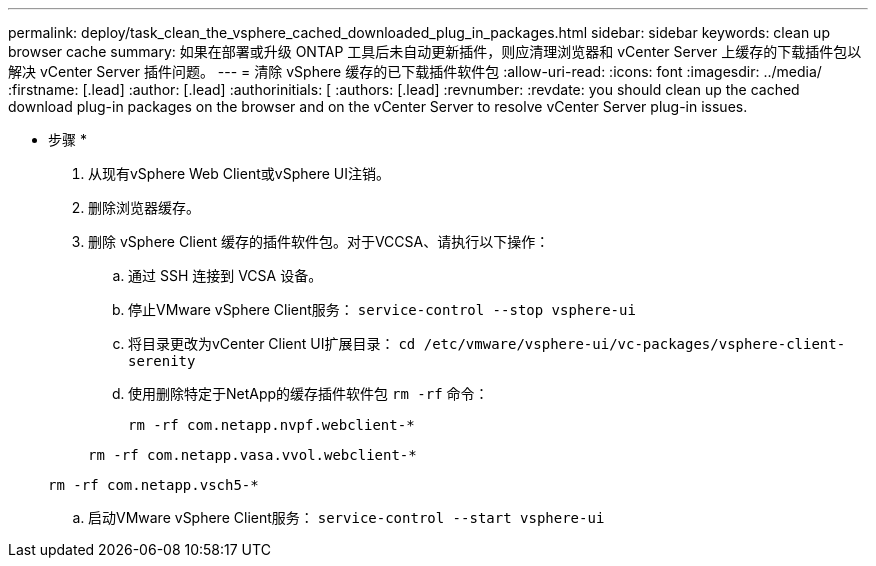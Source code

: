 ---
permalink: deploy/task_clean_the_vsphere_cached_downloaded_plug_in_packages.html 
sidebar: sidebar 
keywords: clean up browser cache 
summary: 如果在部署或升级 ONTAP 工具后未自动更新插件，则应清理浏览器和 vCenter Server 上缓存的下载插件包以解决 vCenter Server 插件问题。 
---
= 清除 vSphere 缓存的已下载插件软件包
:allow-uri-read: 
:icons: font
:imagesdir: ../media/
:firstname: [.lead]
:author: [.lead]
:authorinitials: [
:authors: [.lead]
:revnumber: 
:revdate: you should clean up the cached download plug-in packages on the browser and on the vCenter Server to resolve vCenter Server plug-in issues.


* 步骤 *

. 从现有vSphere Web Client或vSphere UI注销。
. 删除浏览器缓存。
. 删除 vSphere Client 缓存的插件软件包。对于VCCSA、请执行以下操作：
+
.. 通过 SSH 连接到 VCSA 设备。
.. 停止VMware vSphere Client服务：
`service-control --stop vsphere-ui`
.. 将目录更改为vCenter Client UI扩展目录： `cd /etc/vmware/vsphere-ui/vc-packages/vsphere-client-serenity`
.. 使用删除特定于NetApp的缓存插件软件包 `rm -rf` 命令：
+
`rm -rf com.netapp.nvpf.webclient-*`

+
`rm -rf com.netapp.vasa.vvol.webclient-*`

+
`rm -rf com.netapp.vsch5-*`

.. 启动VMware vSphere Client服务：
`service-control --start vsphere-ui`



